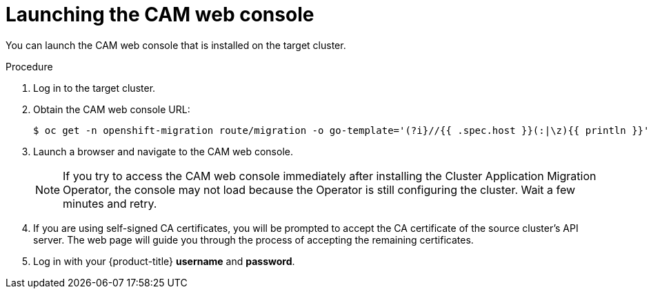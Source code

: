 // Module included in the following assemblies:
//
// migration/migrating_3_4/migrating-applications-with-cam.adoc
// migration/migrating_4_1_4/migrating-applications-with-cam.adoc
// migration/migrating_4_2_4/migrating-applications-with-cam.adoc
[id="migration-launching-cam_{context}"]
= Launching the CAM web console

You can launch the CAM web console that is installed on the target cluster.

.Procedure

. Log in to the target cluster.
. Obtain the CAM web console URL:
+
----
$ oc get -n openshift-migration route/migration -o go-template='(?i}//{{ .spec.host }}(:|\z){{ println }}' | sed 's,\.,\\.,g'
----

. Launch a browser and navigate to the CAM web console.
+
[NOTE]
====
If you try to access the CAM web console immediately after installing the Cluster Application Migration Operator, the console may not load because the Operator is still configuring the cluster. Wait a few minutes and retry.
====

. If you are using self-signed CA certificates, you will be prompted to accept the CA certificate of the source cluster's API server. The web page will guide you through the process of accepting the remaining certificates.

. Log in with your {product-title} *username* and *password*.
